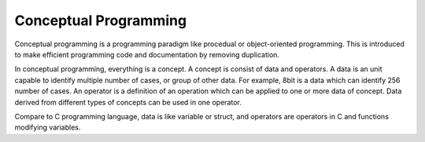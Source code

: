 Conceptual Programming 
================================ 

Conceptual programming is a programming paradigm like procedual or 
object-oriented programming. This is introduced to make efficient programming 
code and documentation by removing duplication. 

In conceptual programming, everything is a concept. A concept is consist of 
data and operators. 
A data is an unit capable to identify multiple number of cases, 
or group of other data. For example, 
8bit is a data which can identify 256 number of cases. 
An operator is a definition of an operation which can be applied to one or 
more data of concept. Data derived from different types of concepts can be 
used in one operator. 

Compare to C programming language, data is like 
variable or struct, and operators are operators in C and functions modifying 
variables. 

